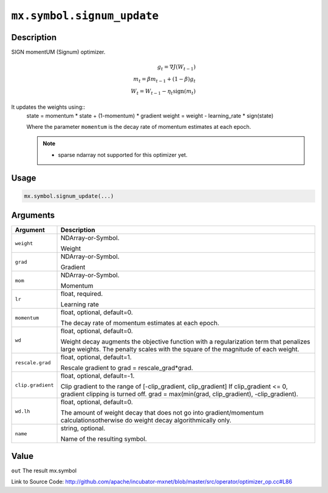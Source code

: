 .. raw:: html



``mx.symbol.signum_update``
======================================================

Description
----------------------

SIGN momentUM (Signum) optimizer.

.. math::

	g_t = \nabla J(W_{t-1})\\
 m_t = \beta m_{t-1} + (1 - \beta) g_t\\
 W_t = W_{t-1} - \eta_t \text{sign}(m_t)

It updates the weights using::
	 state = momentum * state + (1-momentum) * gradient
	 weight = weight - learning_rate * sign(state)
	 
	 Where the parameter ``momentum`` is the decay rate of momentum estimates at each epoch.
	 
	 .. note:: 	 - sparse ndarray not supported for this optimizer yet.
	 

Usage
----------

.. code:: r

	mx.symbol.signum_update(...)

Arguments
------------------

+----------------------------------------+------------------------------------------------------------+
| Argument                               | Description                                                |
+========================================+============================================================+
| ``weight``                             | NDArray-or-Symbol.                                         |
|                                        |                                                            |
|                                        | Weight                                                     |
+----------------------------------------+------------------------------------------------------------+
| ``grad``                               | NDArray-or-Symbol.                                         |
|                                        |                                                            |
|                                        | Gradient                                                   |
+----------------------------------------+------------------------------------------------------------+
| ``mom``                                | NDArray-or-Symbol.                                         |
|                                        |                                                            |
|                                        | Momentum                                                   |
+----------------------------------------+------------------------------------------------------------+
| ``lr``                                 | float, required.                                           |
|                                        |                                                            |
|                                        | Learning rate                                              |
+----------------------------------------+------------------------------------------------------------+
| ``momentum``                           | float, optional, default=0.                                |
|                                        |                                                            |
|                                        | The decay rate of momentum estimates at each epoch.        |
+----------------------------------------+------------------------------------------------------------+
| ``wd``                                 | float, optional, default=0.                                |
|                                        |                                                            |
|                                        | Weight decay augments the objective function with a        |
|                                        | regularization term that penalizes large weights. The      |
|                                        | penalty scales with the square of the magnitude of each    |
|                                        | weight.                                                    |
+----------------------------------------+------------------------------------------------------------+
| ``rescale.grad``                       | float, optional, default=1.                                |
|                                        |                                                            |
|                                        | Rescale gradient to grad = rescale_grad*grad.              |
+----------------------------------------+------------------------------------------------------------+
| ``clip.gradient``                      | float, optional, default=-1.                               |
|                                        |                                                            |
|                                        | Clip gradient to the range of [-clip_gradient,             |
|                                        | clip_gradient] If clip_gradient <= 0, gradient clipping is |
|                                        | turned off. grad = max(min(grad, clip_gradient),           |
|                                        | -clip_gradient).                                           |
+----------------------------------------+------------------------------------------------------------+
| ``wd.lh``                              | float, optional, default=0.                                |
|                                        |                                                            |
|                                        | The amount of weight decay that does not go into           |
|                                        | gradient/momentum calculationsotherwise do weight decay    |
|                                        | algorithmically                                            |
|                                        | only.                                                      |
+----------------------------------------+------------------------------------------------------------+
| ``name``                               | string, optional.                                          |
|                                        |                                                            |
|                                        | Name of the resulting symbol.                              |
+----------------------------------------+------------------------------------------------------------+

Value
----------

``out`` The result mx.symbol


Link to Source Code: http://github.com/apache/incubator-mxnet/blob/master/src/operator/optimizer_op.cc#L86


.. disqus::
   :disqus_identifier: mx.symbol.signum_update
